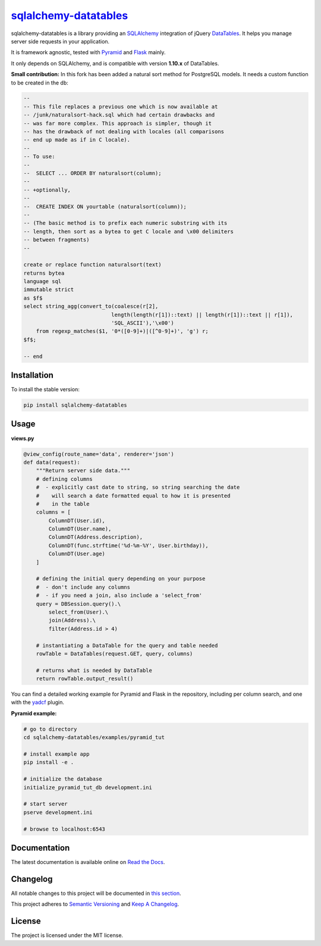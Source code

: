 =================================================================
`sqlalchemy-datatables <http://sqlalchemy-datatables.rtfd.org/>`_
=================================================================

sqlalchemy-datatables is a library providing an `SQLAlchemy <http://www.sqlalchemy.org/>`_ integration of jQuery `DataTables <http://datatables.net/>`_. It helps you manage server side requests in your application.

It is framework agnostic, tested with `Pyramid <http://www.pylonsproject.org/>`_ and `Flask <http://flask.pocoo.org/>`_ mainly.

It only depends on SQLAlchemy, and is compatible with version **1.10.x** of DataTables.

**Small contribution:**
In this fork has been added a natural sort method for PostgreSQL models. It needs a custom function to be created in the db:

.. code-block:: sql
    
    --
    -- This file replaces a previous one which is now available at
    -- /junk/naturalsort-hack.sql which had certain drawbacks and
    -- was far more complex. This approach is simpler, though it
    -- has the drawback of not dealing with locales (all comparisons
    -- end up made as if in C locale).
    --
    -- To use:
    --
    --  SELECT ... ORDER BY naturalsort(column);
    --
    -- +optionally,
    --
    --  CREATE INDEX ON yourtable (naturalsort(column));
    --
    -- (The basic method is to prefix each numeric substring with its
    -- length, then sort as a bytea to get C locale and \x00 delimiters
    -- between fragments)
    --

    create or replace function naturalsort(text)
    returns bytea
    language sql
    immutable strict
    as $f$
    select string_agg(convert_to(coalesce(r[2],
                                length(length(r[1])::text) || length(r[1])::text || r[1]),
                                'SQL_ASCII'),'\x00')
        from regexp_matches($1, '0*([0-9]+)|([^0-9]+)', 'g') r;
    $f$;

    -- end


|Build Status| |PyPi Version| |Coverage|

.. |Build Status| image:: https://travis-ci.org/Pegase745/sqlalchemy-datatables.svg?branch=master
    :target: https://travis-ci.org/Pegase745/sqlalchemy-datatables

.. |PyPi Version| image:: https://badge.fury.io/py/sqlalchemy-datatables.svg
    :target: https://pypi.python.org/pypi/sqlalchemy-datatables/

.. |Coverage| image:: https://codecov.io/gh/Pegase745/sqlalchemy-datatables/branch/master/graph/badge.svg
    :target: https://codecov.io/gh/Pegase745/sqlalchemy-datatables

Installation
------------

To install the stable version:

.. code-block:: bash

    pip install sqlalchemy-datatables


Usage
-----

**views.py**

.. code-block:: python

    @view_config(route_name='data', renderer='json')
    def data(request):
        """Return server side data."""
        # defining columns
        #  - explicitly cast date to string, so string searching the date
        #    will search a date formatted equal to how it is presented
        #    in the table
        columns = [
            ColumnDT(User.id),
            ColumnDT(User.name),
            ColumnDT(Address.description),
            ColumnDT(func.strftime('%d-%m-%Y', User.birthday)),
            ColumnDT(User.age)
        ]

        # defining the initial query depending on your purpose
        #  - don't include any columns
        #  - if you need a join, also include a 'select_from'
        query = DBSession.query().\
            select_from(User).\
            join(Address).\
            filter(Address.id > 4)

        # instantiating a DataTable for the query and table needed
        rowTable = DataTables(request.GET, query, columns)

        # returns what is needed by DataTable
        return rowTable.output_result()


You can find a detailed working example for Pyramid and Flask in the repository, including per column search, and one with the `yadcf <https://github.com/vedmack/yadcf/>`_ plugin.

**Pyramid example:**

.. code-block:: bash

    # go to directory
    cd sqlalchemy-datatables/examples/pyramid_tut

    # install example app
    pip install -e .

    # initialize the database
    initialize_pyramid_tut_db development.ini

    # start server
    pserve development.ini

    # browse to localhost:6543

Documentation
-------------

The latest documentation is available online on `Read the Docs <http://sqlalchemy-datatables.readthedocs.org/en/latest/>`_.

Changelog
---------

All notable changes to this project will be documented in `this section <CHANGELOG.rst>`_.

This project adheres to `Semantic Versioning <http://semver.org/>`_ and `Keep A Changelog <http://keepachangelog.com/>`_.

License
-------

The project is licensed under the MIT license.
